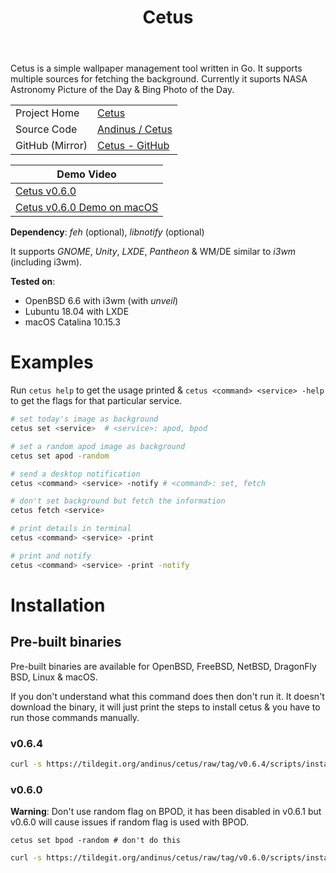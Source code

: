 #+HTML_HEAD: <link rel="stylesheet" href="../static/style.css">
#+HTML_HEAD: <link rel="icon" href="../static/cetus/favicon.png" type="image/png">
#+EXPORT_FILE_NAME: index
#+TITLE: Cetus

Cetus is a simple wallpaper management tool written in Go. It supports multiple
sources for fetching the background. Currently it suports NASA Astronomy Picture
of the Day & Bing Photo of the Day.

| Project Home    | [[https://andinus.nand.sh/projects/cetus/][Cetus]]           |
| Source Code     | [[https://tildegit.org/andinus/cetus][Andinus / Cetus]] |
| GitHub (Mirror) | [[https://github.com/andinus/cetus][Cetus - GitHub]]  |

| Demo Video                 |
|----------------------------|
| [[https://diode.zone/videos/watch/11af8886-7b75-400b-9c4d-05191bd55059][Cetus v0.6.0]]               |
| [[https://diode.zone/videos/watch/6d01245d-a6d0-4958-881d-f6df609d65ab][Cetus v0.6.0 Demo on macOS]] |

*Dependency*: /feh/ (optional), /libnotify/ (optional)

It supports /GNOME/, /Unity/, /LXDE/, /Pantheon/ & WM/DE similar to /i3wm/ (including
i3wm).

*Tested on*:
- OpenBSD 6.6 with i3wm (with /unveil/)
- Lubuntu 18.04 with LXDE
- macOS Catalina 10.15.3

* Examples
Run =cetus help= to get the usage printed & =cetus <command> <service> -help= to get
the flags for that particular service.

#+BEGIN_SRC sh
# set today's image as background
cetus set <service>  # <service>: apod, bpod

# set a random apod image as background
cetus set apod -random

# send a desktop notification
cetus <command> <service> -notify # <command>: set, fetch

# don't set background but fetch the information
cetus fetch <service>

# print details in terminal
cetus <command> <service> -print

# print and notify
cetus <command> <service> -print -notify
#+END_SRC

* Installation
** Pre-built binaries
Pre-built binaries are available for OpenBSD, FreeBSD, NetBSD, DragonFly BSD,
Linux & macOS.

If you don't understand what this command does then don't run it. It doesn't
download the binary, it will just print the steps to install cetus & you have to
run those commands manually.
*** v0.6.4
#+BEGIN_SRC sh
curl -s https://tildegit.org/andinus/cetus/raw/tag/v0.6.4/scripts/install.sh | sh
#+END_SRC
*** v0.6.0
*Warning*: Don't use random flag on BPOD, it has been disabled in v0.6.1 but
v0.6.0 will cause issues if random flag is used with BPOD.

=cetus set bpod -random # don't do this=

#+BEGIN_SRC sh
curl -s https://tildegit.org/andinus/cetus/raw/tag/v0.6.0/scripts/install.sh | sh
#+END_SRC
